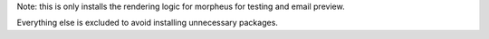
Note: this is only installs the rendering logic for morpheus for testing and email preview.

Everything else is excluded to avoid installing unnecessary packages. 


